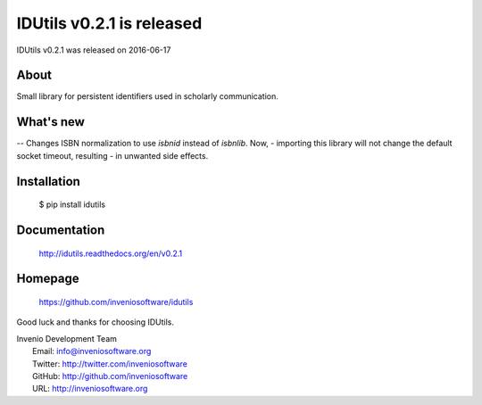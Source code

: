 ===================================
 IDUtils v0.2.1 is released
===================================

IDUtils v0.2.1 was released on 2016-06-17

About
-----

Small library for persistent identifiers used in scholarly communication.

What's new
----------

-- Changes ISBN normalization to use `isbnid` instead of `isbnlib`. Now,
-  importing this library will not change the default socket timeout, resulting
-  in unwanted side effects.

Installation
------------

   $ pip install idutils

Documentation
-------------

   http://idutils.readthedocs.org/en/v0.2.1

Homepage
--------

   https://github.com/inveniosoftware/idutils

Good luck and thanks for choosing IDUtils.

| Invenio Development Team
|   Email: info@inveniosoftware.org
|   Twitter: http://twitter.com/inveniosoftware
|   GitHub: http://github.com/inveniosoftware
|   URL: http://inveniosoftware.org
